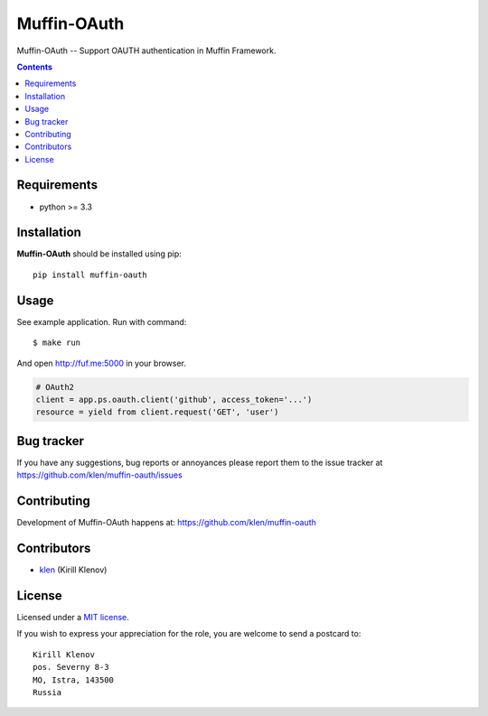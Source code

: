 Muffin-OAuth
############

.. _description:

Muffin-OAuth -- Support OAUTH authentication in Muffin Framework.

.. _badges:

.. image:: http://img.shields.io/travis/klen/muffin-oauth.svg?style=flat-square
    :target: http://travis-ci.org/klen/muffin-oauth
    :alt: Build Status

.. image:: http://img.shields.io/pypi/v/muffin-oauth.svg?style=flat-square
    :target: https://pypi.python.org/pypi/muffin-oauth

.. image:: http://img.shields.io/pypi/dm/muffin-oauth.svg?style=flat-square
    :target: https://pypi.python.org/pypi/muffin-oauth

.. _contents:

.. contents::

.. _requirements:

Requirements
=============

- python >= 3.3

.. _installation:

Installation
=============

**Muffin-OAuth** should be installed using pip: ::

    pip install muffin-oauth

.. _usage:

Usage
=====

See example application.
Run with command: ::

    $ make run

And open http://fuf.me:5000 in your browser.

.. code:: python

    # OAuth2
    client = app.ps.oauth.client('github', access_token='...')
    resource = yield from client.request('GET', 'user')

.. _bugtracker:

Bug tracker
===========

If you have any suggestions, bug reports or
annoyances please report them to the issue tracker
at https://github.com/klen/muffin-oauth/issues

.. _contributing:

Contributing
============

Development of Muffin-OAuth happens at: https://github.com/klen/muffin-oauth


Contributors
=============

* klen_ (Kirill Klenov)

.. _license:

License
=======

Licensed under a `MIT license`_.

If you wish to express your appreciation for the role, you are welcome to send
a postcard to: ::

    Kirill Klenov
    pos. Severny 8-3
    MO, Istra, 143500
    Russia

.. _links:

.. _klen: https://github.com/klen
.. _MIT license: http://opensource.org/licenses/MIT


